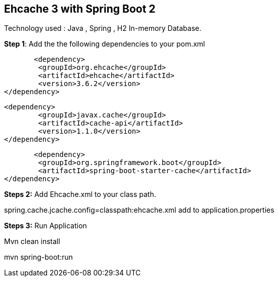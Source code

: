 :compat-mode:
== Ehcache 3 with Spring Boot 2
Technology used :
Java , Spring , H2 In-memory Database.


*Step 1*: Add the the following dependencies to your pom.xml

	        <dependency>
			<groupId>org.ehcache</groupId>
			<artifactId>ehcache</artifactId>
			<version>3.6.2</version>
		</dependency>

		<dependency>
			<groupId>javax.cache</groupId>
			<artifactId>cache-api</artifactId>
			<version>1.1.0</version>
		</dependency>

	        <dependency>
			<groupId>org.springframework.boot</groupId>
			<artifactId>spring-boot-starter-cache</artifactId>
		</dependency>


*Steps 2:*
Add Ehcache.xml to your class path.

spring.cache.jcache.config=classpath:ehcache.xml add to application.properties

*Steps 3:*
Run Application

Mvn clean install

mvn spring-boot:run
